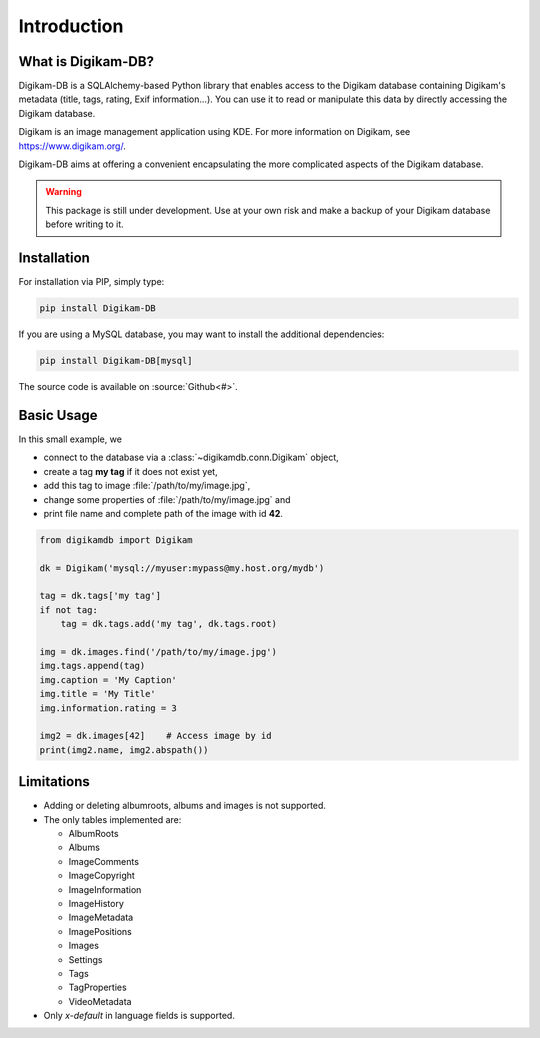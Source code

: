 Introduction
=============

What is Digikam-DB?
--------------------

Digikam-DB is a SQLAlchemy-based Python library that enables access to the
Digikam database containing Digikam's metadata (title, tags, rating, Exif
information...). You can use it to read or manipulate this data by directly
accessing the Digikam database.

Digikam is an image management application using KDE.
For more information on Digikam, see https://www.digikam.org/.

Digikam-DB aims at offering a convenient encapsulating the more complicated
aspects of the Digikam database. 

.. warning::
    
    This package is still under development. Use at your own risk and make
    a backup of your Digikam database before writing to it.

Installation
-------------

For installation via PIP, simply type:

.. code-block:: console
    
    pip install Digikam-DB

If you are using a MySQL database, you may want to install the additional
dependencies:

.. code-block:: console
    
    pip install Digikam-DB[mysql]

The source code is available on :source:`Github<#>`.

Basic Usage
-------------

In this small example, we

* connect to the database via a :class:`~digikamdb.conn.Digikam` object,
* create a tag **my tag** if it does not exist yet,
* add this tag to image :file:`/path/to/my/image.jpg`,
* change some properties of :file:`/path/to/my/image.jpg` and
* print file name and complete path of the image with id **42**.

.. code-block:: python
    
    from digikamdb import Digikam
    
    dk = Digikam('mysql://myuser:mypass@my.host.org/mydb')
    
    tag = dk.tags['my tag']
    if not tag:
        tag = dk.tags.add('my tag', dk.tags.root)
    
    img = dk.images.find('/path/to/my/image.jpg')
    img.tags.append(tag)
    img.caption = 'My Caption'
    img.title = 'My Title'
    img.information.rating = 3
    
    img2 = dk.images[42]    # Access image by id
    print(img2.name, img2.abspath())
    
    



Limitations
------------

* Adding or deleting albumroots, albums and images is not supported.
* The only tables implemented are:
  
  * AlbumRoots
  * Albums
  * ImageComments
  * ImageCopyright
  * ImageInformation
  * ImageHistory
  * ImageMetadata
  * ImagePositions
  * Images
  * Settings
  * Tags
  * TagProperties
  * VideoMetadata

* Only `x-default` in language fields is supported.


